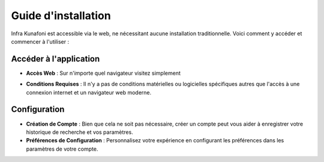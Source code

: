 Guide d'installation
====================

Infra Kunafoni est accessible via le web, ne nécessitant aucune installation traditionnelle. Voici comment y accéder et commencer à l'utiliser :

Accéder à l'application
---------------

- **Accès Web** : Sur n'importe quel navigateur visitez simplement
.. raw:: html

    <a href="https://infrakunafoni.com" target="_blank" rel="noopener noreferrer">infrakunafoni.com</a>
- **Conditions Requises** : Il n'y a pas de conditions matérielles ou logicielles spécifiques autres que l'accès à une connexion internet et un navigateur web moderne.


Configuration
-------------

- **Création de Compte** : Bien que cela ne soit pas nécessaire, créer un compte peut vous aider à enregistrer votre historique de recherche et vos paramètres.
- **Préférences de Configuration** : Personnalisez votre expérience en configurant les préférences dans les paramètres de votre compte.
